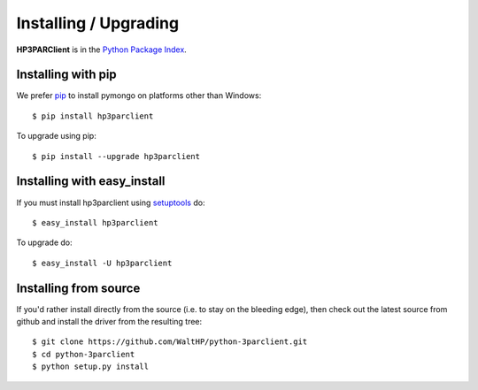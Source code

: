 Installing / Upgrading
======================
.. highlight:: bash


**HP3PARClient** is in the `Python Package Index
<http://pypi.python.org/pypi/hp3parclient/>`_.

Installing with pip
-------------------

We prefer `pip <http://pypi.python.org/pypi/pip>`_
to install pymongo on platforms other than Windows::

  $ pip install hp3parclient

To upgrade using pip::

  $ pip install --upgrade hp3parclient

Installing with easy_install
----------------------------

If you must install hp3parclient using
`setuptools <http://pypi.python.org/pypi/setuptools>`_ do::

  $ easy_install hp3parclient

To upgrade do::

  $ easy_install -U hp3parclient


Installing from source
----------------------

If you'd rather install directly from the source (i.e. to stay on the
bleeding edge), then check out the latest source from github and 
install the driver from the resulting tree::

  $ git clone https://github.com/WaltHP/python-3parclient.git
  $ cd python-3parclient
  $ python setup.py install

